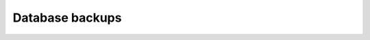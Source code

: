 Database backups
================

.. contents:: Table of contents
  :backlinks: none
  :depth: 1
  :local:
  